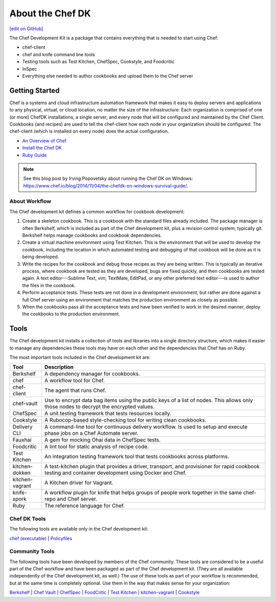 =====================================================
About the Chef DK
=====================================================
`[edit on GitHub] <https://github.com/chef/chef-web-docs/blob/master/chef_master/source/about_chefdk.rst>`__

.. tag chef_dk

The Chef Development Kit is a package that contains everything that is needed to start using Chef:

* chef-client
* chef and knife command line tools
* Testing tools such as Test Kitchen, ChefSpec, Cookstyle, and Foodcritic
* InSpec
* Everything else needed to author cookbooks and upload them to the Chef server

.. end_tag

Getting Started
=====================================================
.. tag chef_index

.. This page is used as the short overview on the index page at docs.chef.io

Chef is a systems and cloud infrastructure automation framework that makes it easy to deploy servers and applications to any physical, virtual, or cloud location, no matter the size of the infrastructure. Each organization is comprised of one (or more) ChefDK installations, a single server, and every node that will be configured and maintained by the Chef Client. Cookbooks (and recipes) are used to tell the chef-client how each node in your organization should be configured. The chef-client (which is installed on every node) does the actual configuration.

.. end_tag

* `An Overview of Chef </chef_overview.html>`_
* `Install the Chef DK </install_dk.html>`_
* `Ruby Guide </ruby.html>`_

.. note:: See this blog post by Irving Popovetsky about running the Chef DK on Windows: https://www.chef.io/blog/2014/11/04/the-chefdk-on-windows-survival-guide/.

About Workflow
-----------------------------------------------------
The Chef development kit defines a common workflow for cookbook development:

#. Create a skeleton cookbook. This is a cookbook with the standard files already included. The package manager is often Berkshelf, which is included as part of the Chef development kit, plus a revision control system, typically git. Berkshelf helps manage cookbooks and cookbook dependencies.

#. Create a virtual machine environment using Test Kitchen. This is the environment that will be used to develop the cookbook, including the location in which automated testing and debugging of that cookbook will be done as it is being developed.

#. Write the recipes for the cookbook and debug those recipes as they are being written. This is typically an iterative process, where cookbook are tested as they are developed, bugs are fixed quickly, and then cookbooks are tested again. A text editor---Sublime Text, vim, TextMate, EditPad, or any other preferred text editor---is used to author the files in the cookbook.

#. Perform acceptance tests. These tests are not done in a development environment, but rather are done against a full Chef server using an environment that matches the production environment as closely as possible.

#. When the cookbooks pass all the acceptance tests and have been verified to work in the desired manner, deploy the cookbooks to the production environment.

Tools
=====================================================
The Chef development kit installs a collection of tools and libraries into a single directory structure, which makes it easier to manage any dependencies these tools may have on each other and the dependencies that Chef has on Ruby.

The most important tools included in the Chef development kit are:

.. list-table::
   :widths: 60 420
   :header-rows: 1

   * - Tool
     - Description
   * - Berkshelf
     - A dependency manager for cookbooks.
   * - chef
     - A workflow tool for Chef.
   * - chef-client
     - The agent that runs Chef.
   * - chef-vault
     - Use to encrypt data bag items using the public keys of a list of nodes. This allows only those nodes to decrypt the encrypted values.
   * - ChefSpec
     - A unit testing framework that tests resources locally.
   * - Cookstyle
     - A Rubocop-based style-checking tool for writing clean cookbooks.
   * - Delivery CLI
     - A command-line tool for continuous delivery workflow. Is used to setup and execute phase jobs on a Chef Automate server.
   * - Fauxhai
     - A gem for mocking Ohai data in ChefSpec tests.
   * - Foodcritic
     - A lint tool for static analysis of recipe code.
   * - Test Kitchen
     - An integration testing framework tool that tests cookbooks across platforms.
   * - kitchen-dokken
     - A test-kitchen plugin that provides a driver, transport, and provisioner for rapid cookbook testing and container development using Docker and Chef.
   * - kitchen-vagrant
     - A Kitchen driver for Vagrant.
   * - knife-spork
     - A workflow plugin for knife that helps groups of people work together in the same chef-repo and Chef server.
   * - Ruby
     - The reference language for Chef.

Chef DK Tools
-----------------------------------------------------
The following tools are available only in the Chef development kit:

`chef (executable) </ctl_chef.html>`_ |
`Policyfiles </policyfile.html>`_

Community Tools
-----------------------------------------------------
The following tools have been developed by members of the Chef community. These tools are considered to be a useful part of the Chef workflow and have been packaged as part of the Chef development kit. (They are all available independently of the Chef development kit, as well.) The use of these tools as part of your workflow is recommended, but at the same time is completely optional. Use them in the way that makes sense for your organization:

`Berkshelf </berkshelf.html>`_ |
`Chef Vault </chef_vault.html>`_ |
`ChefSpec </chefspec.html>`_ |
`FoodCritic </foodcritic.html>`_ |
`Test Kitchen </kitchen.html>`_ |
`kitchen-vagrant </plugin_kitchen_vagrant.html>`_ |
`Cookstyle </cookstyle.html>`_
